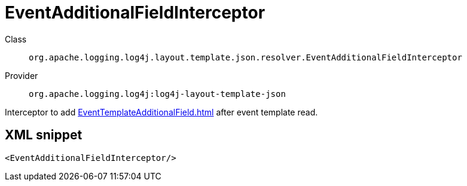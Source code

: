 ////
Licensed to the Apache Software Foundation (ASF) under one or more
contributor license agreements. See the NOTICE file distributed with
this work for additional information regarding copyright ownership.
The ASF licenses this file to You under the Apache License, Version 2.0
(the "License"); you may not use this file except in compliance with
the License. You may obtain a copy of the License at

    https://www.apache.org/licenses/LICENSE-2.0

Unless required by applicable law or agreed to in writing, software
distributed under the License is distributed on an "AS IS" BASIS,
WITHOUT WARRANTIES OR CONDITIONS OF ANY KIND, either express or implied.
See the License for the specific language governing permissions and
limitations under the License.
////
[#org_apache_logging_log4j_layout_template_json_resolver_EventAdditionalFieldInterceptor]
= EventAdditionalFieldInterceptor

Class:: `org.apache.logging.log4j.layout.template.json.resolver.EventAdditionalFieldInterceptor`
Provider:: `org.apache.logging.log4j:log4j-layout-template-json`

Interceptor to add xref:EventTemplateAdditionalField.adoc[] after event template read.

[#org_apache_logging_log4j_layout_template_json_resolver_EventAdditionalFieldInterceptor-XML-snippet]
== XML snippet
[source, xml]
----
<EventAdditionalFieldInterceptor/>
----
